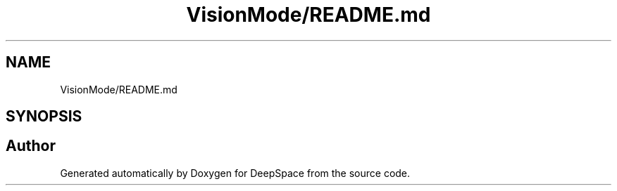 .TH "VisionMode/README.md" 3 "Sun Apr 14 2019" "Version 2019" "DeepSpace" \" -*- nroff -*-
.ad l
.nh
.SH NAME
VisionMode/README.md
.SH SYNOPSIS
.br
.PP
.SH "Author"
.PP 
Generated automatically by Doxygen for DeepSpace from the source code\&.
